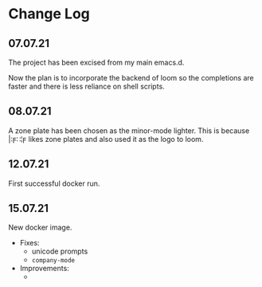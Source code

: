 * Change Log
** 07.07.21
The project has been excised from my main emacs.d.

Now the plan is to incorporate the backend of loom so the completions are faster and there is less reliance on shell scripts.

** 08.07.21
A zone plate has been chosen as the minor-mode lighter. This is because |:ϝ∷¦ϝ likes zone plates and also used it as the logo to loom.

** 12.07.21
First successful docker run.

** 15.07.21
New docker image.

+ Fixes:
  - unicode prompts
  - =company-mode=

+ Improvements:
  - 